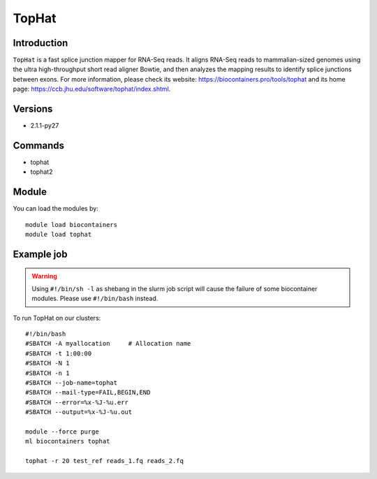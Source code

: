 .. _backbone-label:

TopHat
==============================

Introduction
~~~~~~~~
``TopHat`` is a fast splice junction mapper for RNA-Seq reads. It aligns RNA-Seq reads to mammalian-sized genomes using the ultra high-throughput short read aligner Bowtie, and then analyzes the mapping results to identify splice junctions between exons. For more information, please check its website: https://biocontainers.pro/tools/tophat and its home page: https://ccb.jhu.edu/software/tophat/index.shtml.

Versions
~~~~~~~~
- 2.1.1-py27

Commands
~~~~~~~
- tophat
- tophat2

Module
~~~~~~~~
You can load the modules by::
    
    module load biocontainers
    module load tophat

Example job
~~~~~
.. warning::
    Using ``#!/bin/sh -l`` as shebang in the slurm job script will cause the failure of some biocontainer modules. Please use ``#!/bin/bash`` instead.

To run TopHat on our clusters::

    #!/bin/bash
    #SBATCH -A myallocation     # Allocation name 
    #SBATCH -t 1:00:00
    #SBATCH -N 1
    #SBATCH -n 1
    #SBATCH --job-name=tophat
    #SBATCH --mail-type=FAIL,BEGIN,END
    #SBATCH --error=%x-%J-%u.err
    #SBATCH --output=%x-%J-%u.out

    module --force purge
    ml biocontainers tophat

    tophat -r 20 test_ref reads_1.fq reads_2.fq
